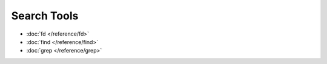 Search Tools
============

* :doc:`fd </reference/fd>`
* :doc:`find </reference/find>`
* :doc:`grep </reference/grep>`
